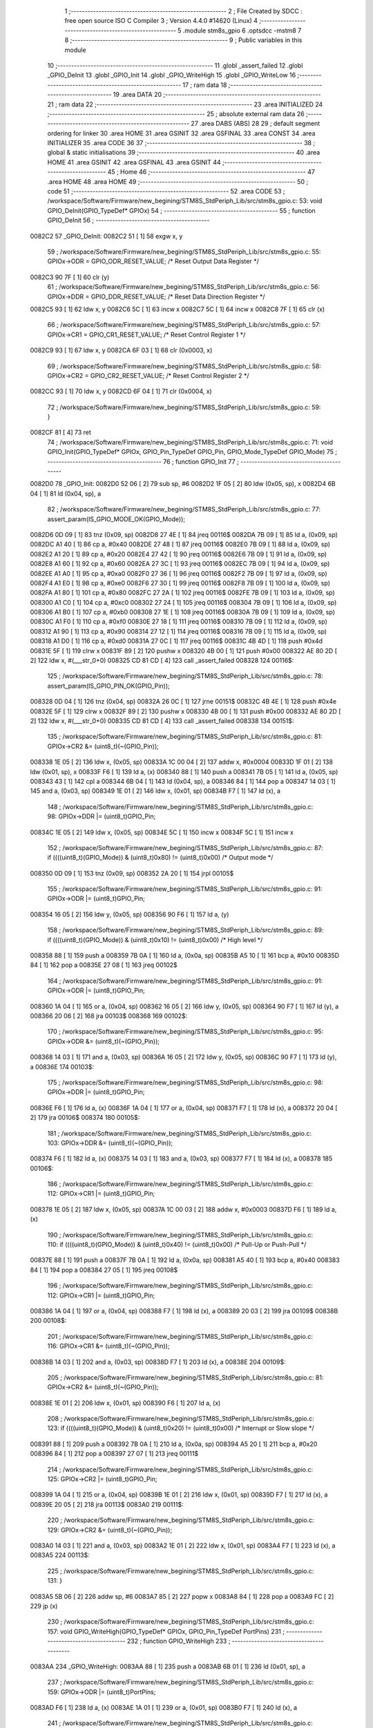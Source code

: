                                       1 ;--------------------------------------------------------
                                      2 ; File Created by SDCC : free open source ISO C Compiler 
                                      3 ; Version 4.4.0 #14620 (Linux)
                                      4 ;--------------------------------------------------------
                                      5 	.module stm8s_gpio
                                      6 	.optsdcc -mstm8
                                      7 	
                                      8 ;--------------------------------------------------------
                                      9 ; Public variables in this module
                                     10 ;--------------------------------------------------------
                                     11 	.globl _assert_failed
                                     12 	.globl _GPIO_DeInit
                                     13 	.globl _GPIO_Init
                                     14 	.globl _GPIO_WriteHigh
                                     15 	.globl _GPIO_WriteLow
                                     16 ;--------------------------------------------------------
                                     17 ; ram data
                                     18 ;--------------------------------------------------------
                                     19 	.area DATA
                                     20 ;--------------------------------------------------------
                                     21 ; ram data
                                     22 ;--------------------------------------------------------
                                     23 	.area INITIALIZED
                                     24 ;--------------------------------------------------------
                                     25 ; absolute external ram data
                                     26 ;--------------------------------------------------------
                                     27 	.area DABS (ABS)
                                     28 
                                     29 ; default segment ordering for linker
                                     30 	.area HOME
                                     31 	.area GSINIT
                                     32 	.area GSFINAL
                                     33 	.area CONST
                                     34 	.area INITIALIZER
                                     35 	.area CODE
                                     36 
                                     37 ;--------------------------------------------------------
                                     38 ; global & static initialisations
                                     39 ;--------------------------------------------------------
                                     40 	.area HOME
                                     41 	.area GSINIT
                                     42 	.area GSFINAL
                                     43 	.area GSINIT
                                     44 ;--------------------------------------------------------
                                     45 ; Home
                                     46 ;--------------------------------------------------------
                                     47 	.area HOME
                                     48 	.area HOME
                                     49 ;--------------------------------------------------------
                                     50 ; code
                                     51 ;--------------------------------------------------------
                                     52 	.area CODE
                                     53 ;	/workspace/Software/Firmware/new_begining/STM8S_StdPeriph_Lib/src/stm8s_gpio.c: 53: void GPIO_DeInit(GPIO_TypeDef* GPIOx)
                                     54 ;	-----------------------------------------
                                     55 ;	 function GPIO_DeInit
                                     56 ;	-----------------------------------------
      0082C2                         57 _GPIO_DeInit:
      0082C2 51               [ 1]   58 	exgw	x, y
                                     59 ;	/workspace/Software/Firmware/new_begining/STM8S_StdPeriph_Lib/src/stm8s_gpio.c: 55: GPIOx->ODR = GPIO_ODR_RESET_VALUE; /* Reset Output Data Register */
      0082C3 90 7F            [ 1]   60 	clr	(y)
                                     61 ;	/workspace/Software/Firmware/new_begining/STM8S_StdPeriph_Lib/src/stm8s_gpio.c: 56: GPIOx->DDR = GPIO_DDR_RESET_VALUE; /* Reset Data Direction Register */
      0082C5 93               [ 1]   62 	ldw	x, y
      0082C6 5C               [ 1]   63 	incw	x
      0082C7 5C               [ 1]   64 	incw	x
      0082C8 7F               [ 1]   65 	clr	(x)
                                     66 ;	/workspace/Software/Firmware/new_begining/STM8S_StdPeriph_Lib/src/stm8s_gpio.c: 57: GPIOx->CR1 = GPIO_CR1_RESET_VALUE; /* Reset Control Register 1 */
      0082C9 93               [ 1]   67 	ldw	x, y
      0082CA 6F 03            [ 1]   68 	clr	(0x0003, x)
                                     69 ;	/workspace/Software/Firmware/new_begining/STM8S_StdPeriph_Lib/src/stm8s_gpio.c: 58: GPIOx->CR2 = GPIO_CR2_RESET_VALUE; /* Reset Control Register 2 */
      0082CC 93               [ 1]   70 	ldw	x, y
      0082CD 6F 04            [ 1]   71 	clr	(0x0004, x)
                                     72 ;	/workspace/Software/Firmware/new_begining/STM8S_StdPeriph_Lib/src/stm8s_gpio.c: 59: }
      0082CF 81               [ 4]   73 	ret
                                     74 ;	/workspace/Software/Firmware/new_begining/STM8S_StdPeriph_Lib/src/stm8s_gpio.c: 71: void GPIO_Init(GPIO_TypeDef* GPIOx, GPIO_Pin_TypeDef GPIO_Pin, GPIO_Mode_TypeDef GPIO_Mode)
                                     75 ;	-----------------------------------------
                                     76 ;	 function GPIO_Init
                                     77 ;	-----------------------------------------
      0082D0                         78 _GPIO_Init:
      0082D0 52 06            [ 2]   79 	sub	sp, #6
      0082D2 1F 05            [ 2]   80 	ldw	(0x05, sp), x
      0082D4 6B 04            [ 1]   81 	ld	(0x04, sp), a
                                     82 ;	/workspace/Software/Firmware/new_begining/STM8S_StdPeriph_Lib/src/stm8s_gpio.c: 77: assert_param(IS_GPIO_MODE_OK(GPIO_Mode));
      0082D6 0D 09            [ 1]   83 	tnz	(0x09, sp)
      0082D8 27 4E            [ 1]   84 	jreq	00116$
      0082DA 7B 09            [ 1]   85 	ld	a, (0x09, sp)
      0082DC A1 40            [ 1]   86 	cp	a, #0x40
      0082DE 27 48            [ 1]   87 	jreq	00116$
      0082E0 7B 09            [ 1]   88 	ld	a, (0x09, sp)
      0082E2 A1 20            [ 1]   89 	cp	a, #0x20
      0082E4 27 42            [ 1]   90 	jreq	00116$
      0082E6 7B 09            [ 1]   91 	ld	a, (0x09, sp)
      0082E8 A1 60            [ 1]   92 	cp	a, #0x60
      0082EA 27 3C            [ 1]   93 	jreq	00116$
      0082EC 7B 09            [ 1]   94 	ld	a, (0x09, sp)
      0082EE A1 A0            [ 1]   95 	cp	a, #0xa0
      0082F0 27 36            [ 1]   96 	jreq	00116$
      0082F2 7B 09            [ 1]   97 	ld	a, (0x09, sp)
      0082F4 A1 E0            [ 1]   98 	cp	a, #0xe0
      0082F6 27 30            [ 1]   99 	jreq	00116$
      0082F8 7B 09            [ 1]  100 	ld	a, (0x09, sp)
      0082FA A1 80            [ 1]  101 	cp	a, #0x80
      0082FC 27 2A            [ 1]  102 	jreq	00116$
      0082FE 7B 09            [ 1]  103 	ld	a, (0x09, sp)
      008300 A1 C0            [ 1]  104 	cp	a, #0xc0
      008302 27 24            [ 1]  105 	jreq	00116$
      008304 7B 09            [ 1]  106 	ld	a, (0x09, sp)
      008306 A1 B0            [ 1]  107 	cp	a, #0xb0
      008308 27 1E            [ 1]  108 	jreq	00116$
      00830A 7B 09            [ 1]  109 	ld	a, (0x09, sp)
      00830C A1 F0            [ 1]  110 	cp	a, #0xf0
      00830E 27 18            [ 1]  111 	jreq	00116$
      008310 7B 09            [ 1]  112 	ld	a, (0x09, sp)
      008312 A1 90            [ 1]  113 	cp	a, #0x90
      008314 27 12            [ 1]  114 	jreq	00116$
      008316 7B 09            [ 1]  115 	ld	a, (0x09, sp)
      008318 A1 D0            [ 1]  116 	cp	a, #0xd0
      00831A 27 0C            [ 1]  117 	jreq	00116$
      00831C 4B 4D            [ 1]  118 	push	#0x4d
      00831E 5F               [ 1]  119 	clrw	x
      00831F 89               [ 2]  120 	pushw	x
      008320 4B 00            [ 1]  121 	push	#0x00
      008322 AE 80 2D         [ 2]  122 	ldw	x, #(___str_0+0)
      008325 CD 81 CD         [ 4]  123 	call	_assert_failed
      008328                        124 00116$:
                                    125 ;	/workspace/Software/Firmware/new_begining/STM8S_StdPeriph_Lib/src/stm8s_gpio.c: 78: assert_param(IS_GPIO_PIN_OK(GPIO_Pin));
      008328 0D 04            [ 1]  126 	tnz	(0x04, sp)
      00832A 26 0C            [ 1]  127 	jrne	00151$
      00832C 4B 4E            [ 1]  128 	push	#0x4e
      00832E 5F               [ 1]  129 	clrw	x
      00832F 89               [ 2]  130 	pushw	x
      008330 4B 00            [ 1]  131 	push	#0x00
      008332 AE 80 2D         [ 2]  132 	ldw	x, #(___str_0+0)
      008335 CD 81 CD         [ 4]  133 	call	_assert_failed
      008338                        134 00151$:
                                    135 ;	/workspace/Software/Firmware/new_begining/STM8S_StdPeriph_Lib/src/stm8s_gpio.c: 81: GPIOx->CR2 &= (uint8_t)(~(GPIO_Pin));
      008338 1E 05            [ 2]  136 	ldw	x, (0x05, sp)
      00833A 1C 00 04         [ 2]  137 	addw	x, #0x0004
      00833D 1F 01            [ 2]  138 	ldw	(0x01, sp), x
      00833F F6               [ 1]  139 	ld	a, (x)
      008340 88               [ 1]  140 	push	a
      008341 7B 05            [ 1]  141 	ld	a, (0x05, sp)
      008343 43               [ 1]  142 	cpl	a
      008344 6B 04            [ 1]  143 	ld	(0x04, sp), a
      008346 84               [ 1]  144 	pop	a
      008347 14 03            [ 1]  145 	and	a, (0x03, sp)
      008349 1E 01            [ 2]  146 	ldw	x, (0x01, sp)
      00834B F7               [ 1]  147 	ld	(x), a
                                    148 ;	/workspace/Software/Firmware/new_begining/STM8S_StdPeriph_Lib/src/stm8s_gpio.c: 98: GPIOx->DDR |= (uint8_t)GPIO_Pin;
      00834C 1E 05            [ 2]  149 	ldw	x, (0x05, sp)
      00834E 5C               [ 1]  150 	incw	x
      00834F 5C               [ 1]  151 	incw	x
                                    152 ;	/workspace/Software/Firmware/new_begining/STM8S_StdPeriph_Lib/src/stm8s_gpio.c: 87: if ((((uint8_t)(GPIO_Mode)) & (uint8_t)0x80) != (uint8_t)0x00) /* Output mode */
      008350 0D 09            [ 1]  153 	tnz	(0x09, sp)
      008352 2A 20            [ 1]  154 	jrpl	00105$
                                    155 ;	/workspace/Software/Firmware/new_begining/STM8S_StdPeriph_Lib/src/stm8s_gpio.c: 91: GPIOx->ODR |= (uint8_t)GPIO_Pin;
      008354 16 05            [ 2]  156 	ldw	y, (0x05, sp)
      008356 90 F6            [ 1]  157 	ld	a, (y)
                                    158 ;	/workspace/Software/Firmware/new_begining/STM8S_StdPeriph_Lib/src/stm8s_gpio.c: 89: if ((((uint8_t)(GPIO_Mode)) & (uint8_t)0x10) != (uint8_t)0x00) /* High level */
      008358 88               [ 1]  159 	push	a
      008359 7B 0A            [ 1]  160 	ld	a, (0x0a, sp)
      00835B A5 10            [ 1]  161 	bcp	a, #0x10
      00835D 84               [ 1]  162 	pop	a
      00835E 27 08            [ 1]  163 	jreq	00102$
                                    164 ;	/workspace/Software/Firmware/new_begining/STM8S_StdPeriph_Lib/src/stm8s_gpio.c: 91: GPIOx->ODR |= (uint8_t)GPIO_Pin;
      008360 1A 04            [ 1]  165 	or	a, (0x04, sp)
      008362 16 05            [ 2]  166 	ldw	y, (0x05, sp)
      008364 90 F7            [ 1]  167 	ld	(y), a
      008366 20 06            [ 2]  168 	jra	00103$
      008368                        169 00102$:
                                    170 ;	/workspace/Software/Firmware/new_begining/STM8S_StdPeriph_Lib/src/stm8s_gpio.c: 95: GPIOx->ODR &= (uint8_t)(~(GPIO_Pin));
      008368 14 03            [ 1]  171 	and	a, (0x03, sp)
      00836A 16 05            [ 2]  172 	ldw	y, (0x05, sp)
      00836C 90 F7            [ 1]  173 	ld	(y), a
      00836E                        174 00103$:
                                    175 ;	/workspace/Software/Firmware/new_begining/STM8S_StdPeriph_Lib/src/stm8s_gpio.c: 98: GPIOx->DDR |= (uint8_t)GPIO_Pin;
      00836E F6               [ 1]  176 	ld	a, (x)
      00836F 1A 04            [ 1]  177 	or	a, (0x04, sp)
      008371 F7               [ 1]  178 	ld	(x), a
      008372 20 04            [ 2]  179 	jra	00106$
      008374                        180 00105$:
                                    181 ;	/workspace/Software/Firmware/new_begining/STM8S_StdPeriph_Lib/src/stm8s_gpio.c: 103: GPIOx->DDR &= (uint8_t)(~(GPIO_Pin));
      008374 F6               [ 1]  182 	ld	a, (x)
      008375 14 03            [ 1]  183 	and	a, (0x03, sp)
      008377 F7               [ 1]  184 	ld	(x), a
      008378                        185 00106$:
                                    186 ;	/workspace/Software/Firmware/new_begining/STM8S_StdPeriph_Lib/src/stm8s_gpio.c: 112: GPIOx->CR1 |= (uint8_t)GPIO_Pin;
      008378 1E 05            [ 2]  187 	ldw	x, (0x05, sp)
      00837A 1C 00 03         [ 2]  188 	addw	x, #0x0003
      00837D F6               [ 1]  189 	ld	a, (x)
                                    190 ;	/workspace/Software/Firmware/new_begining/STM8S_StdPeriph_Lib/src/stm8s_gpio.c: 110: if ((((uint8_t)(GPIO_Mode)) & (uint8_t)0x40) != (uint8_t)0x00) /* Pull-Up or Push-Pull */
      00837E 88               [ 1]  191 	push	a
      00837F 7B 0A            [ 1]  192 	ld	a, (0x0a, sp)
      008381 A5 40            [ 1]  193 	bcp	a, #0x40
      008383 84               [ 1]  194 	pop	a
      008384 27 05            [ 1]  195 	jreq	00108$
                                    196 ;	/workspace/Software/Firmware/new_begining/STM8S_StdPeriph_Lib/src/stm8s_gpio.c: 112: GPIOx->CR1 |= (uint8_t)GPIO_Pin;
      008386 1A 04            [ 1]  197 	or	a, (0x04, sp)
      008388 F7               [ 1]  198 	ld	(x), a
      008389 20 03            [ 2]  199 	jra	00109$
      00838B                        200 00108$:
                                    201 ;	/workspace/Software/Firmware/new_begining/STM8S_StdPeriph_Lib/src/stm8s_gpio.c: 116: GPIOx->CR1 &= (uint8_t)(~(GPIO_Pin));
      00838B 14 03            [ 1]  202 	and	a, (0x03, sp)
      00838D F7               [ 1]  203 	ld	(x), a
      00838E                        204 00109$:
                                    205 ;	/workspace/Software/Firmware/new_begining/STM8S_StdPeriph_Lib/src/stm8s_gpio.c: 81: GPIOx->CR2 &= (uint8_t)(~(GPIO_Pin));
      00838E 1E 01            [ 2]  206 	ldw	x, (0x01, sp)
      008390 F6               [ 1]  207 	ld	a, (x)
                                    208 ;	/workspace/Software/Firmware/new_begining/STM8S_StdPeriph_Lib/src/stm8s_gpio.c: 123: if ((((uint8_t)(GPIO_Mode)) & (uint8_t)0x20) != (uint8_t)0x00) /* Interrupt or Slow slope */
      008391 88               [ 1]  209 	push	a
      008392 7B 0A            [ 1]  210 	ld	a, (0x0a, sp)
      008394 A5 20            [ 1]  211 	bcp	a, #0x20
      008396 84               [ 1]  212 	pop	a
      008397 27 07            [ 1]  213 	jreq	00111$
                                    214 ;	/workspace/Software/Firmware/new_begining/STM8S_StdPeriph_Lib/src/stm8s_gpio.c: 125: GPIOx->CR2 |= (uint8_t)GPIO_Pin;
      008399 1A 04            [ 1]  215 	or	a, (0x04, sp)
      00839B 1E 01            [ 2]  216 	ldw	x, (0x01, sp)
      00839D F7               [ 1]  217 	ld	(x), a
      00839E 20 05            [ 2]  218 	jra	00113$
      0083A0                        219 00111$:
                                    220 ;	/workspace/Software/Firmware/new_begining/STM8S_StdPeriph_Lib/src/stm8s_gpio.c: 129: GPIOx->CR2 &= (uint8_t)(~(GPIO_Pin));
      0083A0 14 03            [ 1]  221 	and	a, (0x03, sp)
      0083A2 1E 01            [ 2]  222 	ldw	x, (0x01, sp)
      0083A4 F7               [ 1]  223 	ld	(x), a
      0083A5                        224 00113$:
                                    225 ;	/workspace/Software/Firmware/new_begining/STM8S_StdPeriph_Lib/src/stm8s_gpio.c: 131: }
      0083A5 5B 06            [ 2]  226 	addw	sp, #6
      0083A7 85               [ 2]  227 	popw	x
      0083A8 84               [ 1]  228 	pop	a
      0083A9 FC               [ 2]  229 	jp	(x)
                                    230 ;	/workspace/Software/Firmware/new_begining/STM8S_StdPeriph_Lib/src/stm8s_gpio.c: 157: void GPIO_WriteHigh(GPIO_TypeDef* GPIOx, GPIO_Pin_TypeDef PortPins)
                                    231 ;	-----------------------------------------
                                    232 ;	 function GPIO_WriteHigh
                                    233 ;	-----------------------------------------
      0083AA                        234 _GPIO_WriteHigh:
      0083AA 88               [ 1]  235 	push	a
      0083AB 6B 01            [ 1]  236 	ld	(0x01, sp), a
                                    237 ;	/workspace/Software/Firmware/new_begining/STM8S_StdPeriph_Lib/src/stm8s_gpio.c: 159: GPIOx->ODR |= (uint8_t)PortPins;
      0083AD F6               [ 1]  238 	ld	a, (x)
      0083AE 1A 01            [ 1]  239 	or	a, (0x01, sp)
      0083B0 F7               [ 1]  240 	ld	(x), a
                                    241 ;	/workspace/Software/Firmware/new_begining/STM8S_StdPeriph_Lib/src/stm8s_gpio.c: 160: }
      0083B1 84               [ 1]  242 	pop	a
      0083B2 81               [ 4]  243 	ret
                                    244 ;	/workspace/Software/Firmware/new_begining/STM8S_StdPeriph_Lib/src/stm8s_gpio.c: 172: void GPIO_WriteLow(GPIO_TypeDef* GPIOx, GPIO_Pin_TypeDef PortPins)
                                    245 ;	-----------------------------------------
                                    246 ;	 function GPIO_WriteLow
                                    247 ;	-----------------------------------------
      0083B3                        248 _GPIO_WriteLow:
      0083B3 88               [ 1]  249 	push	a
                                    250 ;	/workspace/Software/Firmware/new_begining/STM8S_StdPeriph_Lib/src/stm8s_gpio.c: 174: GPIOx->ODR &= (uint8_t)(~PortPins);
      0083B4 88               [ 1]  251 	push	a
      0083B5 F6               [ 1]  252 	ld	a, (x)
      0083B6 6B 02            [ 1]  253 	ld	(0x02, sp), a
      0083B8 84               [ 1]  254 	pop	a
      0083B9 43               [ 1]  255 	cpl	a
      0083BA 14 01            [ 1]  256 	and	a, (0x01, sp)
      0083BC F7               [ 1]  257 	ld	(x), a
                                    258 ;	/workspace/Software/Firmware/new_begining/STM8S_StdPeriph_Lib/src/stm8s_gpio.c: 175: }
      0083BD 84               [ 1]  259 	pop	a
      0083BE 81               [ 4]  260 	ret
                                    261 	.area CODE
                                    262 	.area CONST
                                    263 	.area CONST
      00802D                        264 ___str_0:
      00802D 2F 77 6F 72 6B 73 70   265 	.ascii "/workspace/Software/Firmware/new_begining/STM8S_StdPeriph_Li"
             61 63 65 2F 53 6F 66
             74 77 61 72 65 2F 46
             69 72 6D 77 61 72 65
             2F 6E 65 77 5F 62 65
             67 69 6E 69 6E 67 2F
             53 54 4D 38 53 5F 53
             74 64 50 65 72 69 70
             68 5F 4C 69
      008069 62 2F 73 72 63 2F 73   266 	.ascii "b/src/stm8s_gpio.c"
             74 6D 38 73 5F 67 70
             69 6F 2E 63
      00807B 00                     267 	.db 0x00
                                    268 	.area CODE
                                    269 	.area INITIALIZER
                                    270 	.area CABS (ABS)
